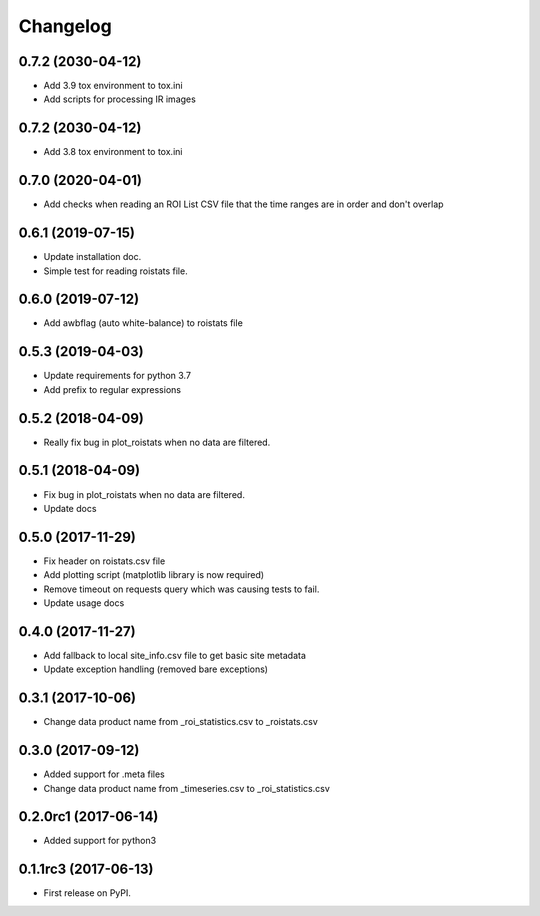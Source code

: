 Changelog
=========
0.7.2 (2030-04-12)
------------------
* Add 3.9 tox environment to tox.ini
* Add scripts for processing IR images

0.7.2 (2030-04-12)
------------------
* Add 3.8 tox environment to tox.ini

0.7.0 (2020-04-01)
------------------
* Add checks when reading an ROI List CSV file that the
  time ranges are in order and don't overlap

0.6.1 (2019-07-15)
------------------
* Update installation doc.
* Simple test for reading roistats file.

0.6.0 (2019-07-12)
------------------
* Add awbflag (auto white-balance) to roistats file

0.5.3 (2019-04-03)
------------------
* Update requirements for python 3.7
* Add prefix to regular expressions

0.5.2 (2018-04-09)
------------------
* Really fix bug in plot_roistats when no data are filtered.

0.5.1 (2018-04-09)
------------------
* Fix bug in plot_roistats when no data are filtered.
* Update docs

0.5.0 (2017-11-29)
--------------------
* Fix header on roistats.csv file
* Add plotting script (matplotlib library is now required)
* Remove timeout on requests query which was causing
  tests to fail.
* Update usage docs

0.4.0 (2017-11-27)
--------------------
* Add fallback to local site_info.csv file to get basic site metadata
* Update exception handling (removed bare exceptions)

0.3.1 (2017-10-06)
---------------------
* Change data product name from _roi_statistics.csv to _roistats.csv

0.3.0 (2017-09-12)
---------------------
* Added support for .meta files
* Change data product name from _timeseries.csv to _roi_statistics.csv

0.2.0rc1 (2017-06-14)
---------------------
* Added support for python3

0.1.1rc3 (2017-06-13)
----------------------
* First release on PyPI.

